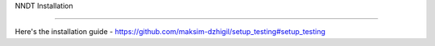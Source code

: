 NNDT Installation

=====

Here's the installation guide - https://github.com/maksim-dzhigil/setup_testing#setup_testing